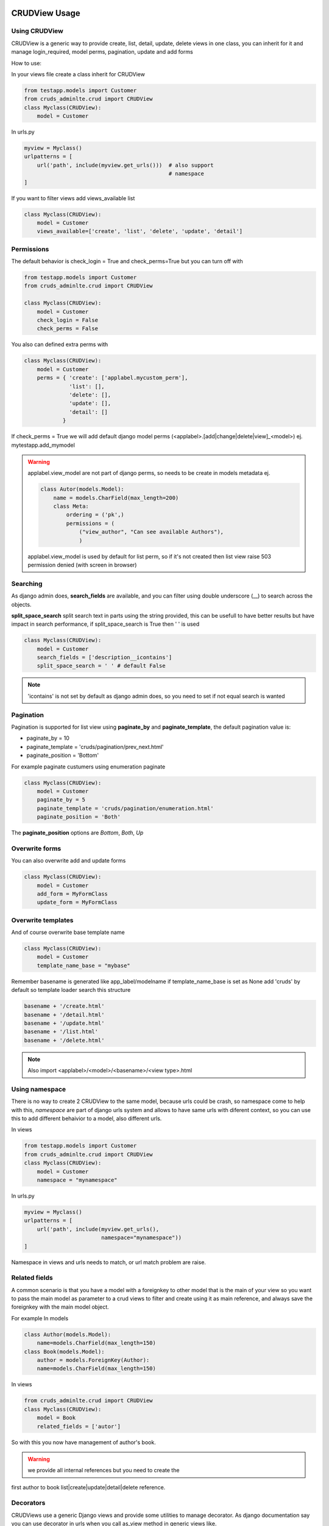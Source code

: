 ===============
CRUDView Usage
===============


Using CRUDView
----------------

CRUDView is a generic way to provide create, list, detail, update, delete views
in one class, you can inherit for it and manage login_required, model perms,
pagination, update and add forms

How to use:

In your views file create a class inherit for CRUDView

.. code:: python

    from testapp.models import Customer
    from cruds_adminlte.crud import CRUDView
    class Myclass(CRUDView):
        model = Customer

In urls.py

.. code:: python

    myview = Myclass()
    urlpatterns = [
        url('path', include(myview.get_urls()))  # also support
                                                 # namespace
    ]

If you want to filter views add views_available list

.. code:: python

    class Myclass(CRUDView):
        model = Customer
        views_available=['create', 'list', 'delete', 'update', 'detail']

Permissions
------------

The default behavior is check_login = True and check_perms=True but you can
turn off with

.. code:: python

    from testapp.models import Customer
    from cruds_adminlte.crud import CRUDView

    class Myclass(CRUDView):
        model = Customer
        check_login = False
        check_perms = False

You also can defined extra perms with

.. code:: python

    class Myclass(CRUDView):
        model = Customer
        perms = { 'create': ['applabel.mycustom_perm'],
                  'list': [],
                  'delete': [],
                  'update': [],
                  'detail': []
                }

If check_perms = True we will add default django model perms
(<applabel>.[add|change|delete|view]_<model>) ej. mytestapp.add_mymodel

.. warning::
    applabel.view_model are not part of django perms, so needs to be create
    in models metadata ej.

    .. code:: python

        class Autor(models.Model):
            name = models.CharField(max_length=200)
            class Meta:
                ordering = ('pk',)
                permissions = (
                    ("view_author", "Can see available Authors"),
                    )

    applabel.view_model is used by default for list perm, so if it's not
    created then list view raise 503 permission denied (with screen in browser)


Searching
------------

As django admin does, **search_fields** are available, and you can filter using
double underscore (__) to search across the objects.

**split_space_search** split search text in parts using the string provided,
this can be usefull to have better results but have impact in search
performance, if split_space_search is True then ' ' is used

.. code:: python

    class Myclass(CRUDView):
        model = Customer
        search_fields = ['description__icontains']
        split_space_search = ' ' # default False

.. note:: 'icontains' is not set by default as django admin does, so you need
          to set if not equal search is wanted

.. image:: https://raw.githubusercontent.com/oscarmlage/django-cruds-adminlte/master/docs/images/cruds-search.png
    :target: https://raw.githubusercontent.com/oscarmlage/django-cruds-adminlte/master/docs/images/cruds-search.png

Pagination
---------------

Pagination is supported for list view using **paginate_by** and
**paginate_template**, the default pagination value is:

* paginate_by = 10
* paginate_template = 'cruds/pagination/prev_next.html'
* paginate_position = 'Bottom'

For example paginate custumers using enumeration paginate

.. code:: python

    class Myclass(CRUDView):
        model = Customer
        paginate_by = 5
        paginate_template = 'cruds/pagination/enumeration.html'
        paginate_position = 'Both'

The **paginate_position** options are *Bottom*, *Both*, *Up*

Overwrite forms
-------------------

You can also overwrite add and update forms

.. code:: python

    class Myclass(CRUDView):
        model = Customer
        add_form = MyFormClass
        update_form = MyFormClass


Overwrite templates
----------------------

And of course overwrite base template name

.. code:: python

    class Myclass(CRUDView):
        model = Customer
        template_name_base = "mybase"

Remember basename is generated like app_label/modelname if template_name_base
is set as None add 'cruds' by default so template loader search this structure

.. code:: bash

    basename + '/create.html'
    basename + '/detail.html'
    basename + '/update.html'
    basename + '/list.html'
    basename + '/delete.html'

.. Note::
    Also import <applabel>/<model>/<basename>/<view type>.html


Using namespace
-----------------

There is no way to create 2 CRUDView to the same model, because urls could be
crash, so namespace come to help with this, `namespace` are part of django urls
system and allows to have same urls with diferent context, so you can use this
to add different behaivior to a model, also different urls.

In views

.. code:: python

    from testapp.models import Customer
    from cruds_adminlte.crud import CRUDView
    class Myclass(CRUDView):
        model = Customer
        namespace = "mynamespace"

In urls.py

.. code:: python

    myview = Myclass()
    urlpatterns = [
        url('path', include(myview.get_urls(),
                            namespace="mynamespace"))
    ]

Namespace in views and urls needs to match, or url match problem are raise.

Related fields
----------------

A common scenario is that you have a model with a foreignkey to other model
that is the main of your view so you want to pass the main model as parameter
to a crud views to filter and create using it as main reference, and always
save the foreignkey with the main model object.

For example
In models

.. code:: python

    class Author(models.Model):
        name=models.CharField(max_length=150)
    class Book(models.Model):
        author = models.ForeignKey(Author):
        name=models.CharField(max_length=150)

In views

.. code:: python

    from cruds_adminlte.crud import CRUDView
    class Myclass(CRUDView):
        model = Book
        related_fields = ['autor']

So with this you now have management of author's book.

.. warning:: we provide all internal references but you need to create the
first author to book list|create|update|detail|delete reference.


Decorators
-------------------

CRUDViews use a generic Django views and provide some utilities to manage
decorator. As django documentation say you can use decorator in urls when you
call as_view method in generic views like.

In urls.py

.. code:: python

    urlpatterns = [
        url('list', login_required(ListView.as_view()) )
    ]

CRUDViews take advantage of this and create this methods

- decorator_create(self, viewclass)
- decorator_detail(self, viewclass)
- decorator_list(self, viewclass)
- decorator_update(self, viewclass)
- decorator_delete(self, viewclass)

So you can overwrite it and put your own decorator.  Be warried about
login_required decorator, because when check_login is set we used this method
to insert login_required decorator.

How to overwrite:

In views

.. code:: python

    from testapp.models import Customer
    from cruds_adminlte.crud import CRUDView
    class Myclass(CRUDView):
        model = Customer
        def decorator_list(self, viewclass):
            viewclass = super(Myclass, self).decorator_list(viewclass) # help with
                                                                       # login_required
            return mydecorator(viewclass)


Overwrite views
-------------------

Overwrite views are easy because we are using django generic views, but you
need to have some worry.

If you don't need to overwrite this functions

- get_template_names
- get_context_data
- dispatch
- paginate_by attr in list view

then you can overwrite and return your own class

- get_create_view_class
- get_update_view_class
- get_detail_view_class
- get_list_view_class
- get_delete_view_class

but if you need to overwrite some of the above functions you need to overwrite

- get_create_view
- get_update_view
- get_detail_view
- get_list_view
- get_delete_view

Like

.. code:: python

    from testapp.models import Customer
    from cruds_adminlte.crud import CRUDView
    class Myclass(CRUDView):
        model = Customer
        def get_list_view(self):
            ListViewClass = super(Myclass, self).get_list_view()
            class MyListView(ListViewClass):
                def get_context_data(self):
                    context = super(MyListView, self).get_context_data()
                    return context
            return MyListView

.. warning::
    It's really important that you use *super(MyListView,
    self).get_context_data()* instead of ListView.get_context_data() because we
    insert some extra context there.

===================
UserCRUDView Usage
===================

A usefull utility class is provided named as UserCRUDView, and works link
CRUDView but include user management, but require than base model has user
attribute.

In Create and Update view save the model adding current user as user attribute.
In List View filter objects using current user.

In models

.. code:: python

    from django.contrib.auth.models import User
    from django.db import models
    class Customer(models.Model):
        user = models.ForeignKey(User)
        ...

In views

.. code:: python

    from testapp.models import Customer
    from cruds_adminlte.crud import CRUDView
    class Myclass(UserCRUDView):
        model = Customer

======================
InlineAjaxCRUD Usage
======================

Inlines works like django admin inlines but with some diferences, firts use
django-ajax for provide a crud view, and second not inlines in create view
(sorry for now we need model created to have pk reference).

Basically works like CRUDView and support all cases described above.  Require
this extra parameters

1. `base_model` model used to refence the inline
2. `inline_field` field used to update object, needs to be the same class
that `base_model`
3. `title` title of the inline (used to show separation betwen model fields
and inline fields).


.. code:: python

    class Address_AjaxCRUD(InlineAjaxCRUD):
        model = Addresses
        base_model = Autor
        inline_field = 'autor'
        fields = ['address', 'city']
        title = _("Addresses")

    class AutorCRUD(CRUDView):
        model = Autor
        inlines = [Address_AjaxCRUD]


